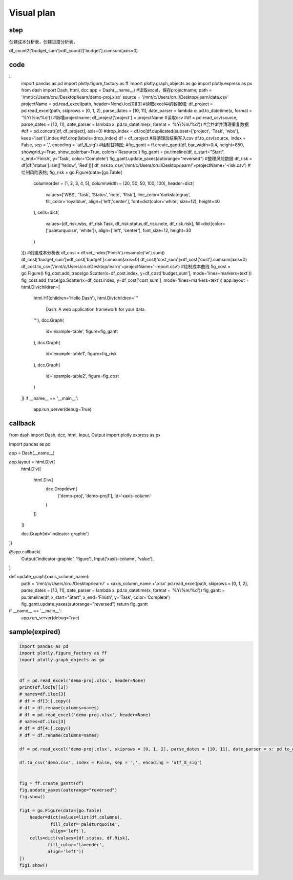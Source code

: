 Visual plan
============

step
-----




.. graphviz::

    digraph mind{
        读取excel;
        保存projectname;
        读取excel;
        新增projectname;
        写入csv;
        清理csv中的重复值;
        读取csv;
        绘制甘特图;
        绘制表格;
        筛选status;

        读取excel -> 保存projectname;
        保存projectname -> 新增projectname;
        新增projectname -> 写入csv;
        写入csv -> 清理csv中的重复值;
        清理csv中的重复值 -> 读取csv;
        读取csv -> 绘制甘特图;
        读取csv -> 筛选status;
        筛选status -> 绘制表格;
    }

创建成本分析表，创建进度分析表，

df_count2['budget_sum']=df_count2['budget'].cumsum(axis=0)

code
-----
::
    import pandas as pd
    import plotly.figure_factory as ff
    import plotly.graph_objects as go
    import plotly.express as px
    from dash import Dash, html, dcc
    app = Dash(__name__)
    #读取excel，保存projectname;
    path = '/mnt/c/Users/crui/Desktop/learn/demo-proj.xlsx'
    source = '/mnt/c/Users/crui/Desktop/learn/data.csv'
    projectName = pd.read_excel(path, header=None).loc[0][3]
    #读取excel中的数据域;
    df_project = pd.read_excel(path, skiprows = [0, 1, 2], parse_dates = [10, 11], date_parser = lambda x: pd.to_datetime(x, format = '%Y/%m/%d'))
    #新增projectname;
    df_project['project'] = projectName
    #读取csv
    #df = pd.read_csv(source,  parse_dates = [10, 11], date_parser = lambda x: pd.to_datetime(x, format = '%Y/%m/%d'))
    #合并df并清理重复数据
    #df = pd.concat([df, df_project], axis=0)
    #drop_index = df.loc[df.duplicated(subset=['project', 'Task', 'wbs'], keep='last')].index
    #df.drop(labels=drop_index)
    df = df_project
    #将清理后结果写入csv
    df.to_csv(source, index = False, sep = ',', encoding = 'utf_8_sig')
    #绘制甘特图;
    #fig_gantt = ff.create_gantt(df, bar_width=0.4, height=850, showgrid_y=True, show_colorbar=True, colors='Resource')
    fig_gantt = px.timeline(df, x_start="Start", x_end='Finish', y='Task', color='Complete')
    fig_gantt.update_yaxes(autorange="reversed")
    #整理风险数据
    df_risk = df[df['status'].isin(['Yellow', 'Red'])]
    df_risk.to_csv('/mnt/c/Users/crui/Desktop/learn/'+projectName+'-risk.csv')
    #绘制风险表格;
    fig_risk = go.Figure(data=[go.Table(
        columnorder = [1, 2, 3, 4, 5],
        columnwidth = [20, 50, 50, 100, 100],
        header=dict(
            values=['WBS', 'Task', 'Status', 'note', 'Risk'],
            line_color='darkslategray',
            fill_color='royalblue',
            align=['left','center'],
            font=dict(color='white', size=12),
            height=40
        ),
        cells=dict(
            values=[df_risk.wbs, df_risk.Task, df_risk.status,df_risk.note, df_risk.risk],
            fill=dict(color=['paleturquoise', 'white']),
            align=['left', 'center'],
            font_size=12,
            height=30
        )
    )])
    #创建成本分析表
    df_cost = df.set_index('Finish').resample('w').sum()
    df_cost['budget_sum']=df_cost['budget'].cumsum(axis=0)
    df_cost['cost_sum']=df_cost['cost'].cumsum(axis=0)
    df_cost.to_csv('/mnt/c/Users/crui/Desktop/learn/'+projectName+'-report.csv')
    #绘制成本曲线
    fig_cost = go.Figure()
    fig_cost.add_trace(go.Scatter(x=df_cost.index, y=df_cost['budget_sum'], mode='lines+markers+text'))
    fig_cost.add_trace(go.Scatter(x=df_cost.index, y=df_cost['cost_sum'], mode='lines+markers+text'))
    app.layout = html.Div(children=[
        html.H1(children='Hello Dash'),
        html.Div(children='''
            Dash: A web application framework for your data.
        '''),
        dcc.Graph(
            id='example-table',
            figure=fig_gantt
        ),
        dcc.Graph(
            id='example-table1',
            figure=fig_risk
        ),
        dcc.Graph(
            id='example-table2',
            figure=fig_cost
        )
    ])
    if __name__ == '__main__':
        app.run_server(debug=True)
    
    


callback
---------
::

from dash import Dash, dcc, html, Input, Output
import plotly.express as px

import pandas as pd

app = Dash(__name__)

app.layout = html.Div([
    html.Div([

        html.Div([
            dcc.Dropdown(
                ['demo-proj', 'demo-proj1'],
                id='xaxis-column'
            )
        ])
    ])

    dcc.Graph(id='indicator-graphic')
])

@app.callback(
    Output('indicator-graphic', 'figure'),
    Input('xaxis-column', 'value'),
)

def update_graph(xaxis_column_name):
    path = '/mnt/c/Users/crui/Desktop/learn/' + xaxis_column_name +'.xlsx'
    pd.read_excel(path, skiprows = [0, 1, 2], parse_dates = [10, 11], date_parser = lambda x: pd.to_datetime(x, format = '%Y/%m/%d'))
    fig_gantt = px.timeline(df, x_start="Start", x_end='Finish', y='Task', color='Complete')
    fig_gantt.update_yaxes(autorange="reversed")
    return fig_gantt

if __name__ == '__main__':
    app.run_server(debug=True)











sample(expired)
-------

.. code:: python

    import pandas as pd
    import plotly.figure_factory as ff
    import plotly.graph_objects as go


    df = pd.read_excel('demo-proj.xlsx', header=None)
    print(df.loc[0][3])
    # names=df.iloc[3]
    # df = df[3:].copy()
    # df = df.rename(columns=names)
    # df = pd.read_excel('demo-proj.xlsx', header=None)
    # names=df.iloc[3]
    # df = df[4:].copy()
    # df = df.rename(columns=names)

    df = pd.read_excel('demo-proj.xlsx', skiprows = [0, 1, 2], parse_dates = [10, 11], date_parser = x: pd.to_datetime(x, format = '%Y/%m/%d'))

    df.to_csv('demo.csv', index = False, sep = ',', encoding = 'utf_8_sig')


    fig = ff.create_gantt(df)
    fig.update_yaxes(autorange="reversed")
    fig.show()

    fig1 = go.Figure(data=[go.Table(
        header=dict(values=list(df.columns),
                fill_color='paleturquoise',
                align='left'),
        cells=dict(values=[df.status, df.Risk],
               fill_color='lavender',
               align='left'))
    ])
    fig1.show()